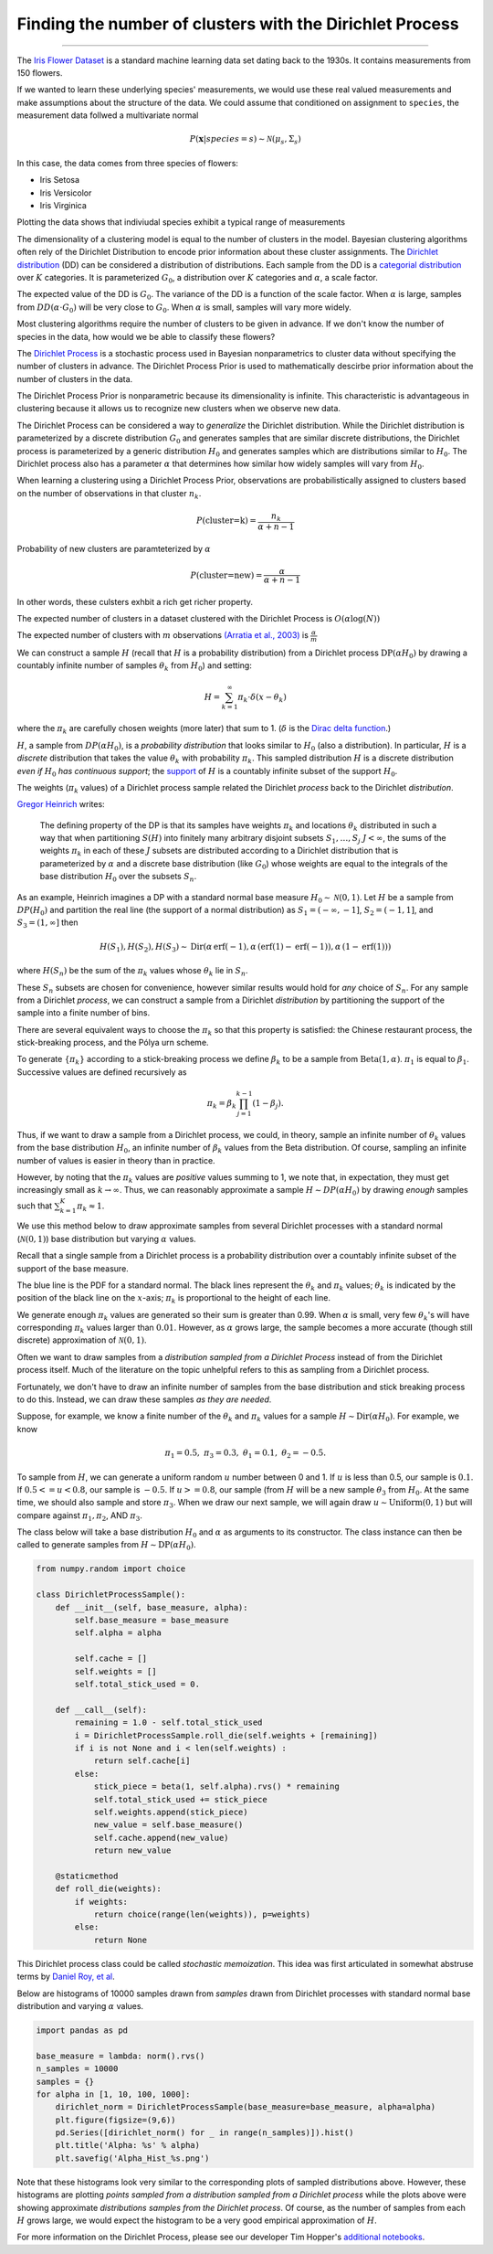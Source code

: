 .. _ncluster:
Finding the number of clusters with the Dirichlet Process
============================================================

--------------

The `Iris Flower
Dataset <https://archive.ics.uci.edu/ml/datasets/Iris>`__ is a standard
machine learning data set dating back to the 1930s. It contains
measurements from 150 flowers.

.. image:: iris_unlabeled.png


If we wanted to learn these underlying species' measurements, we would
use these real valued measurements and make assumptions about the
structure of the data. We could assume that conditioned on assignment to ``species``, the measurement data
follwed a multivariate normal

.. math:: P(\mathbf{x}|species=s)\sim\mathcal{N}(\mu_{s},\Sigma_{s})

In this case, the data comes from three species of flowers:

-  Iris Setosa
-  Iris Versicolor
-  Iris Virginica

Plotting the data shows that indiviudal species exhibit a typical range of measurements

.. image:: normal-inverse-wishart_files/normal-inverse-wishart_5_0.png

The dimensionality of a clustering model is equal to the number of clusters in the model. Bayesian clustering algorithms often rely of the Dirichlet Distribution to encode prior information about these cluster assignments. The `Dirichlet
distribution <https://en.wikipedia.org/wiki/Dirichlet_distribution>`__
(DD) can be considered a distribution of distributions. Each sample from
the DD is a `categorial
distribution <https://en.wikipedia.org/wiki/Categorical_distribution>`__
over :math:`K` categories. It is parameterized :math:`G_0`, a
distribution over :math:`K` categories and :math:`\alpha`, a scale
factor.

The expected value of the DD is :math:`G_0`. The variance of the DD is a
function of the scale factor. When :math:`\alpha` is large, samples from
:math:`DD(\alpha\cdot G_0)` will be very close to :math:`G_0`. When
:math:`\alpha` is small, samples will vary more widely.

Most clustering algorithms require the number of clusters to be given in advance.  If we don't know the number of species in the data, how would we be able to classify these flowers?

The `Dirichlet Process <https://en.wikipedia.org/wiki/Dirichlet_process>`__  is a stochastic process used in Bayesian nonparametrics to cluster data without specifying the number of clusters in advance.  The Dirichlet Process Prior is used to mathematically descirbe prior information about the number of clusters in the data.

The Dirichlet Process Prior is nonparametric because its dimensionality is infinite.  This characteristic is advantageous in clustering because it allows us to recognize new clusters when we observe new data.


The Dirichlet Process can be considered a way to *generalize* the Dirichlet distribution. While the
Dirichlet distribution is parameterized by a discrete distribution
:math:`G_0` and generates samples that are similar discrete
distributions, the Dirichlet process is parameterized by a generic
distribution :math:`H_0` and generates samples which are distributions
similar to :math:`H_0`. The Dirichlet process also has a parameter
:math:`\alpha` that determines how similar how widely samples will vary
from :math:`H_0`.

When learning a clustering using a Dirichlet Process Prior, observations are probabilistically assigned to clusters based on the number of observations in that cluster :math:`n_k`.

.. math:: P(\text{cluster=k})=\frac{n_k}{\alpha+n-1}

Probability of new clusters are paramteterized by :math:`\alpha`

.. math:: P(\text{cluster=new})=\frac{\alpha}{\alpha+n-1}

In other words, these culsters exhbit a rich get richer property.

The expected number of clusters in a dataset clustered with the Dirichlet Process is :math:`O(\alpha\log(N))`

The expected number of clusters with :math:`m` observations `(Arratia et al., 2003) <https://books.google.com/books/about/Logarithmic_Combinatorial_Structures.html?id=oBPvAAAAMAAJ>`__ is :math:`\frac{\alpha}{m}`


We can construct a sample :math:`H` (recall that :math:`H` is a
probability distribution) from a Dirichlet process
:math:`\text{DP}(\alpha H_0)` by drawing a countably infinite number of
samples :math:`\theta_k` from :math:`H_0`) and setting:

.. math:: H=\sum_{k=1}^\infty \pi_k \cdot\delta(x-\theta_k)

where the :math:`\pi_k` are carefully chosen weights (more later) that
sum to 1. (:math:`\delta` is the `Dirac delta
function <https://en.wikipedia.org/wiki/Dirac_delta_function>`__.)

:math:`H`, a sample from :math:`DP(\alpha H_0)`, is a *probability
distribution* that looks similar to :math:`H_0` (also a distribution).
In particular, :math:`H` is a *discrete* distribution that takes the
value :math:`\theta_k` with probability :math:`\pi_k`. This sampled
distribution :math:`H` is a discrete distribution *even if* :math:`H_0`
*has continuous support*; the
`support <http://www.statlect.com/glossary/support_of_a_random_variable.htm>`__
of :math:`H` is a countably infinite subset of the support :math:`H_0`.

The weights (:math:`\pi_k` values) of a Dirichlet process sample related
the Dirichlet *process* back to the Dirichlet *distribution*.

`Gregor Heinrich <http://www.arbylon.net/publications/ilda.pdf>`__
writes:

    The defining property of the DP is that its samples have weights
    :math:`\pi_k` and locations :math:`\theta_k` distributed in such a
    way that when partitioning :math:`S(H)` into finitely many arbitrary
    disjoint subsets :math:`S_1, \ldots, S_j` :math:`J<\infty`, the sums
    of the weights :math:`\pi_k` in each of these :math:`J` subsets are
    distributed according to a Dirichlet distribution that is
    parameterized by :math:`\alpha` and a discrete base distribution
    (like :math:`G_0`) whose weights are equal to the integrals of the
    base distribution :math:`H_0` over the subsets :math:`S_n`.

As an example, Heinrich imagines a DP with a standard normal base
measure :math:`H_0\sim \mathcal{N}(0,1)`. Let :math:`H` be a sample from
:math:`DP(H_0)` and partition the real line (the support of a normal
distribution) as :math:`S_1=(-\infty, -1]`, :math:`S_2=(-1, 1]`, and
:math:`S_3=(1, \infty]` then

.. math:: H(S_1),H(S_2), H(S_3) \sim \text{Dir}\left(\alpha\,\text{erf}(-1), \alpha\,(\text{erf}(1) - \text{erf}(-1)), \alpha\,(1-\text{erf}(1))\right)

where :math:`H(S_n)` be the sum of the :math:`\pi_k` values whose
:math:`\theta_k` lie in :math:`S_n`.

These :math:`S_n` subsets are chosen for convenience, however similar
results would hold for *any* choice of :math:`S_n`. For any sample from
a Dirichlet *process*, we can construct a sample from a Dirichlet
*distribution* by partitioning the support of the sample into a finite
number of bins.

There are several equivalent ways to choose the :math:`\pi_k` so that
this property is satisfied: the Chinese restaurant process, the
stick-breaking process, and the Pólya urn scheme.

To generate :math:`\left\{\pi_k\right\}` according to a stick-breaking
process we define :math:`\beta_k` to be a sample from
:math:`\text{Beta}(1,\alpha)`. :math:`\pi_1` is equal to
:math:`\beta_1`. Successive values are defined recursively as

.. math:: \pi_k=\beta_k \prod_{j=1}^{k-1}(1-\beta_j).

Thus, if we want to draw a sample from a Dirichlet process, we could, in
theory, sample an infinite number of :math:`\theta_k` values from the
base distribution :math:`H_0`, an infinite number of :math:`\beta_k`
values from the Beta distribution. Of course, sampling an infinite
number of values is easier in theory than in practice.

However, by noting that the :math:`\pi_k` values are *positive* values
summing to 1, we note that, in expectation, they must get increasingly
small as :math:`k\rightarrow\infty`. Thus, we can reasonably approximate
a sample :math:`H\sim DP(\alpha H_0)` by drawing *enough* samples such
that :math:`\sum_{k=1}^K \pi_k\approx 1`.

We use this method below to draw approximate samples from several
Dirichlet processes with a standard normal (:math:`\mathcal{N}(0,1)`)
base distribution but varying :math:`\alpha` values.

Recall that a single sample from a Dirichlet process is a probability
distribution over a countably infinite subset of the support of the base
measure.

The blue line is the PDF for a standard normal. The black lines
represent the :math:`\theta_k` and :math:`\pi_k` values;
:math:`\theta_k` is indicated by the position of the black line on the
:math:`x`-axis; :math:`\pi_k` is proportional to the height of each
line.

We generate enough :math:`\pi_k` values are generated so their sum is
greater than 0.99. When :math:`\alpha` is small, very few
:math:`\theta_k`'s will have corresponding :math:`\pi_k` values larger
than :math:`0.01`. However, as :math:`\alpha` grows large, the sample
becomes a more accurate (though still discrete) approximation of
:math:`\mathcal{N}(0,1)`.


.. image:: 2015-07-28-dirichlet-distribution-dirichlet-process_files/2015-07-28-dirichlet-distribution-dirichlet-process_5_0.png



.. image:: 2015-07-28-dirichlet-distribution-dirichlet-process_files/2015-07-28-dirichlet-distribution-dirichlet-process_5_1.png



.. image:: 2015-07-28-dirichlet-distribution-dirichlet-process_files/2015-07-28-dirichlet-distribution-dirichlet-process_5_2.png



.. image:: 2015-07-28-dirichlet-distribution-dirichlet-process_files/2015-07-28-dirichlet-distribution-dirichlet-process_5_3.png


Often we want to draw samples from a *distribution sampled from a
Dirichlet Process* instead of from the Dirichlet process itself. Much of
the literature on the topic unhelpful refers to this as sampling from a
Dirichlet process.

Fortunately, we don't have to draw an infinite number of samples from
the base distribution and stick breaking process to do this. Instead, we
can draw these samples *as they are needed*.

Suppose, for example, we know a finite number of the :math:`\theta_k`
and :math:`\pi_k` values for a sample
:math:`H\sim \text{Dir}(\alpha H_0)`. For example, we know

.. math:: \pi_1=0.5,\; \pi_3=0.3,\; \theta_1=0.1,\; \theta_2=-0.5.

To sample from :math:`H`, we can generate a uniform random :math:`u`
number between 0 and 1. If :math:`u` is less than 0.5, our sample is
:math:`0.1`. If :math:`0.5<=u<0.8`, our sample is :math:`-0.5`. If
:math:`u>=0.8`, our sample (from :math:`H` will be a new sample
:math:`\theta_3` from :math:`H_0`. At the same time, we should also
sample and store :math:`\pi_3`. When we draw our next sample, we will
again draw :math:`u\sim\text{Uniform}(0,1)` but will compare against
:math:`\pi_1, \pi_2`, AND :math:`\pi_3`.

The class below will take a base distribution :math:`H_0` and
:math:`\alpha` as arguments to its constructor. The class instance can
then be called to generate samples from
:math:`H\sim \text{DP}(\alpha H_0)`.

.. code:: python

    from numpy.random import choice
    
    class DirichletProcessSample():
        def __init__(self, base_measure, alpha):
            self.base_measure = base_measure
            self.alpha = alpha
            
            self.cache = []
            self.weights = []
            self.total_stick_used = 0.
    
        def __call__(self):
            remaining = 1.0 - self.total_stick_used
            i = DirichletProcessSample.roll_die(self.weights + [remaining])
            if i is not None and i < len(self.weights) :
                return self.cache[i]
            else:
                stick_piece = beta(1, self.alpha).rvs() * remaining
                self.total_stick_used += stick_piece
                self.weights.append(stick_piece)
                new_value = self.base_measure()
                self.cache.append(new_value)
                return new_value
            
        @staticmethod 
        def roll_die(weights):
            if weights:
                return choice(range(len(weights)), p=weights)
            else:
                return None

This Dirichlet process class could be called *stochastic memoization*.
This idea was first articulated in somewhat abstruse terms by `Daniel
Roy, et al <http://danroy.org/papers/RoyManGooTen-ICMLNPB-2008.pdf>`__.

Below are histograms of 10000 samples drawn from *samples* drawn from
Dirichlet processes with standard normal base distribution and varying
:math:`\alpha` values.

.. code:: python

    import pandas as pd
    
    base_measure = lambda: norm().rvs()
    n_samples = 10000
    samples = {}
    for alpha in [1, 10, 100, 1000]:
        dirichlet_norm = DirichletProcessSample(base_measure=base_measure, alpha=alpha)
        plt.figure(figsize=(9,6))
        pd.Series([dirichlet_norm() for _ in range(n_samples)]).hist()
        plt.title('Alpha: %s' % alpha)
        plt.savefig('Alpha_Hist_%s.png')




.. image:: 2015-07-28-dirichlet-distribution-dirichlet-process_files/2015-07-28-dirichlet-distribution-dirichlet-process_9_0.png



.. image:: 2015-07-28-dirichlet-distribution-dirichlet-process_files/2015-07-28-dirichlet-distribution-dirichlet-process_9_1.png



.. image:: 2015-07-28-dirichlet-distribution-dirichlet-process_files/2015-07-28-dirichlet-distribution-dirichlet-process_9_2.png



.. image:: 2015-07-28-dirichlet-distribution-dirichlet-process_files/2015-07-28-dirichlet-distribution-dirichlet-process_9_3.png


Note that these histograms look very similar to the corresponding plots
of sampled distributions above. However, these histograms are plotting
*points sampled from a distribution sampled from a Dirichlet process*
while the plots above were showing approximate *distributions samples
from the Dirichlet process*. Of course, as the number of samples from
each :math:`H` grows large, we would expect the histogram to be a very
good empirical approximation of :math:`H`.

For more information on the Dirichlet Process, please see our developer Tim Hopper's `additional notebooks  <https://github.com/tdhopper/notes-on-dirichlet-processes>`__.
